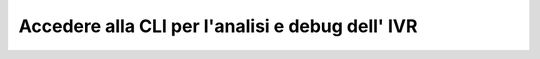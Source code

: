 
==================================================
Accedere alla CLI per l'analisi e debug dell' IVR
==================================================

.. raw:: html

    <iframe width="560" height="315" src="https://www.youtube.com/embed/l7PixWuHXCI" frameborder="0" allow="accelerometer; autoplay; encrypted-media; gyroscope; picture-in-picture" allowfullscreen></iframe>
